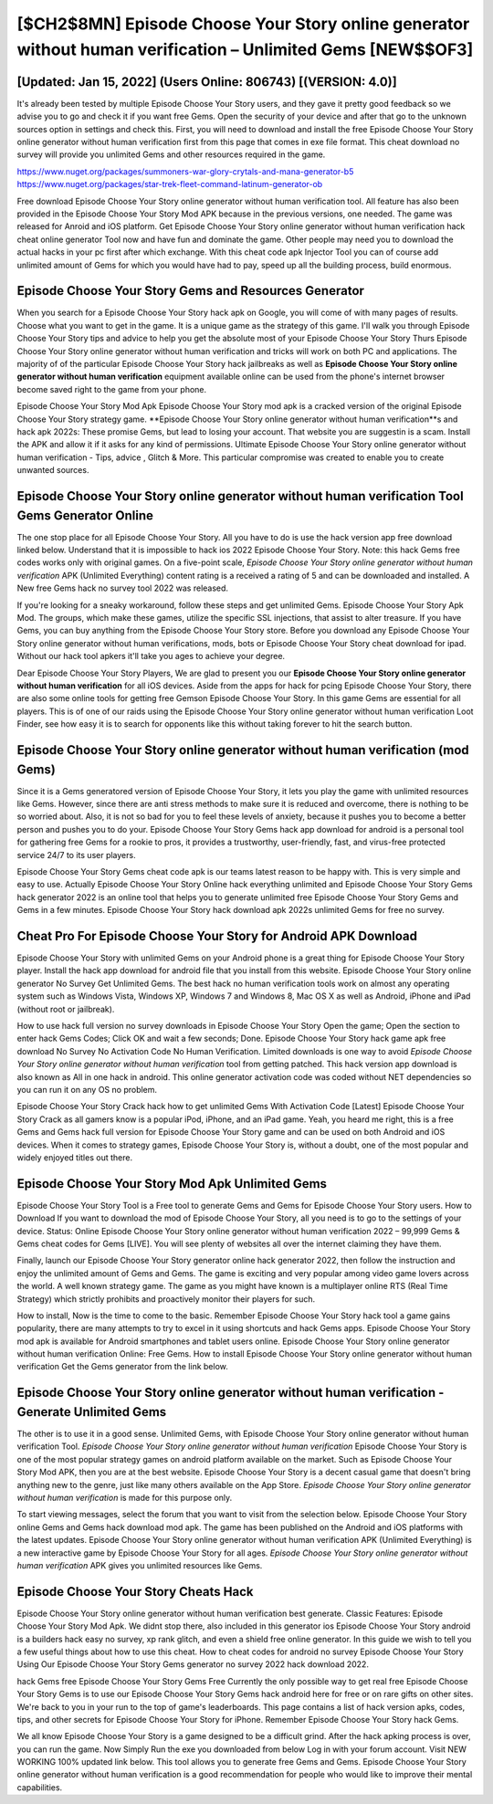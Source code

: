 [$CH2$8MN] Episode Choose Your Story online generator without human verification – Unlimited Gems [NEW$$OF3]
=========

[Updated: Jan 15, 2022] (Users Online: 806743) [(VERSION: 4.0)]
---------

It's already been tested by multiple Episode Choose Your Story users, and they gave it pretty good feedback so we advise you to go and check it if you want free Gems.  Open the security of your device and after that go to the unknown sources option in settings and check this.  First, you will need to download and install the free Episode Choose Your Story online generator without human verification first from this page that comes in exe file format. This cheat download no survey will provide you unlimited Gems and other resources required in the game.

https://www.nuget.org/packages/summoners-war-glory-crytals-and-mana-generator-b5
https://www.nuget.org/packages/star-trek-fleet-command-latinum-generator-ob


Free download Episode Choose Your Story online generator without human verification tool.  All feature has also been provided in the Episode Choose Your Story Mod APK because in the previous versions, one needed. The game was released for Anroid and iOS platform. Get Episode Choose Your Story online generator without human verification hack cheat online generator Tool now and have fun and dominate the game.  Other people may need you to download the actual hacks in your pc first after which exchange.  With this cheat code apk Injector Tool you can of course add unlimited amount of Gems for which you would have had to pay, speed up all the building process, build enormous.

Episode Choose Your Story Gems and Resources Generator
---------

When you search for a Episode Choose Your Story hack apk on Google, you will come of with many pages of results. Choose what you want to get in the game. It is a unique game as the strategy of this game.  I'll walk you through Episode Choose Your Story tips and advice to help you get the absolute most of your Episode Choose Your Story Thurs Episode Choose Your Story online generator without human verification and tricks will work on both PC and applications. The majority of of the particular Episode Choose Your Story hack jailbreaks as well as **Episode Choose Your Story online generator without human verification** equipment available online can be used from the phone's internet browser become saved right to the game from your phone.

Episode Choose Your Story Mod Apk Episode Choose Your Story mod apk is a cracked version of the original Episode Choose Your Story strategy game.  **Episode Choose Your Story online generator without human verification**s and hack apk 2022s: These promise Gems, but lead to losing your account.  That website you are suggestin is a scam. Install the APK and allow it if it asks for any kind of permissions.  Ultimate Episode Choose Your Story online generator without human verification - Tips, advice , Glitch & More.  This particular compromise was created to enable you to create unwanted sources.


Episode Choose Your Story online generator without human verification Tool Gems Generator Online
---------

The one stop place for all Episode Choose Your Story. All you have to do is use the hack version app free download linked below.  Understand that it is impossible to hack ios 2022 Episode Choose Your Story.  Note: this hack Gems free codes works only with original games.  On a five-point scale, *Episode Choose Your Story online generator without human verification* APK (Unlimited Everything) content rating is a received a rating of 5 and can be downloaded and installed. A New free Gems hack no survey tool 2022 was released.

If you're looking for a sneaky workaround, follow these steps and get unlimited Gems.  Episode Choose Your Story Apk Mod.  The groups, which make these games, utilize the specific SSL injections, that assist to alter treasure. If you have Gems, you can buy anything from the Episode Choose Your Story store.  Before you download any Episode Choose Your Story online generator without human verifications, mods, bots or Episode Choose Your Story cheat download for ipad. Without our hack tool apkers it'll take you ages to achieve your degree.

Dear Episode Choose Your Story Players, We are glad to present you our **Episode Choose Your Story online generator without human verification** for all iOS devices.  Aside from the apps for hack for pcing Episode Choose Your Story, there are also some online tools for getting free Gemson Episode Choose Your Story.  In this game Gems are essential for all players.  This is of one of our raids using the Episode Choose Your Story online generator without human verification Loot Finder, see how easy it is to search for opponents like this without taking forever to hit the search button.

Episode Choose Your Story online generator without human verification (mod Gems)
---------

Since it is a Gems generatored version of Episode Choose Your Story, it lets you play the game with unlimited resources like Gems.  However, since there are anti stress methods to make sure it is reduced and overcome, there is nothing to be so worried about. Also, it is not so bad for you to feel these levels of anxiety, because it pushes you to become a better person and pushes you to do your. Episode Choose Your Story Gems hack app download for android is a personal tool for gathering free Gems for a rookie to pros, it provides a trustworthy, user-friendly, fast, and virus-free protected service 24/7 to its user players.

Episode Choose Your Story Gems cheat code apk is our teams latest reason to be happy with.  This is very simple and easy to use. Actually Episode Choose Your Story Online hack everything unlimited and Episode Choose Your Story Gems hack generator 2022 is an online tool that helps you to generate unlimited free Episode Choose Your Story Gems and Gems in a few minutes.  Episode Choose Your Story hack download apk 2022s unlimited Gems for free no survey.

Cheat Pro For Episode Choose Your Story for Android APK Download
---------

Episode Choose Your Story with unlimited Gems on your Android phone is a great thing for Episode Choose Your Story player.  Install the hack app download for android file that you install from this website.  Episode Choose Your Story online generator No Survey Get Unlimited Gems.  The best hack no human verification tools work on almost any operating system such as Windows Vista, Windows XP, Windows 7 and Windows 8, Mac OS X as well as Android, iPhone and iPad (without root or jailbreak).

How to use hack full version no survey downloads in Episode Choose Your Story Open the game; Open the section to enter hack Gems Codes; Click OK and wait a few seconds; Done. Episode Choose Your Story hack game apk free download No Survey No Activation Code No Human Verification.  Limited downloads is one way to avoid *Episode Choose Your Story online generator without human verification* tool from getting patched.  This hack version app download is also known as All in one hack in android.  This online generator activation code was coded without NET dependencies so you can run it on any OS no problem.

Episode Choose Your Story Crack hack how to get unlimited Gems With Activation Code [Latest] Episode Choose Your Story Crack as all gamers know is a popular iPod, iPhone, and an iPad game.  Yeah, you heard me right, this is a free Gems and Gems hack full version for ‎Episode Choose Your Story game and can be used on both Android and iOS devices.  When it comes to strategy games, Episode Choose Your Story is, without a doubt, one of the most popular and widely enjoyed titles out there.

Episode Choose Your Story Mod Apk Unlimited Gems
---------

Episode Choose Your Story Tool is a Free tool to generate Gems and Gems for Episode Choose Your Story users.  How to Download If you want to download the mod of Episode Choose Your Story, all you need is to go to the settings of your device.  Status: Online Episode Choose Your Story online generator without human verification 2022 – 99,999 Gems & Gems cheat codes for Gems [LIVE]. You will see plenty of websites all over the internet claiming they have them.

Finally, launch our Episode Choose Your Story generator online hack generator 2022, then follow the instruction and enjoy the unlimited amount of Gems and Gems. The game is exciting and very popular among video game lovers across the world. A well known strategy game.  The game as you might have known is a multiplayer online RTS (Real Time Strategy) which strictly prohibits and proactively monitor their players for such.

How to install, Now is the time to come to the basic.  Remember Episode Choose Your Story hack tool a game gains popularity, there are many attempts to try to excel in it using shortcuts and hack Gems apps.  Episode Choose Your Story mod apk is available for Android smartphones and tablet users online.  Episode Choose Your Story online generator without human verification Online: Free Gems.  How to install Episode Choose Your Story online generator without human verification Get the Gems generator from the link below.

Episode Choose Your Story online generator without human verification - Generate Unlimited Gems
---------

The other is to use it in a good sense.  Unlimited Gems, with Episode Choose Your Story online generator without human verification Tool.  *Episode Choose Your Story online generator without human verification* Episode Choose Your Story is one of the most popular strategy games on android platform available on the market.  Such as Episode Choose Your Story Mod APK, then you are at the best website.  Episode Choose Your Story is a decent casual game that doesn't bring anything new to the genre, just like many others available on the App Store.  *Episode Choose Your Story online generator without human verification* is made for this purpose only.

To start viewing messages, select the forum that you want to visit from the selection below. Episode Choose Your Story online Gems and Gems hack download mod apk.  The game has been published on the Android and iOS platforms with the latest updates.  Episode Choose Your Story online generator without human verification APK (Unlimited Everything) is a new interactive game by Episode Choose Your Story for all ages.  *Episode Choose Your Story online generator without human verification* APK gives you unlimited resources like Gems.

Episode Choose Your Story Cheats Hack
---------

Episode Choose Your Story online generator without human verification best generate.  Classic Features: Episode Choose Your Story  Mod Apk.  We didnt stop there, also included in this generator ios Episode Choose Your Story android is a builders hack easy no survey, xp rank glitch, and even a shield free online generator.  In this guide we wish to tell you a few useful things about how to use this cheat. How to cheat codes for android no survey Episode Choose Your Story Using Our Episode Choose Your Story Gems generator no survey 2022 hack download 2022.

hack Gems free Episode Choose Your Story Gems Free Currently the only possible way to get real free Episode Choose Your Story Gems is to use our Episode Choose Your Story Gems hack android here for free or on rare gifts on other sites.  We're back to you in your run to the top of game's leaderboards. This page contains a list of hack version apks, codes, tips, and other secrets for Episode Choose Your Story for iPhone.  Remember Episode Choose Your Story hack Gems.

We all know Episode Choose Your Story is a game designed to be a difficult grind.  After the hack apking process is over, you can run the game. Now Simply Run the exe you downloaded from below Log in with your forum account. Visit NEW WORKING 100% updated link below. This tool allows you to generate free Gems and Gems.  Episode Choose Your Story online generator without human verification is a good recommendation for people who would like to improve their mental capabilities.